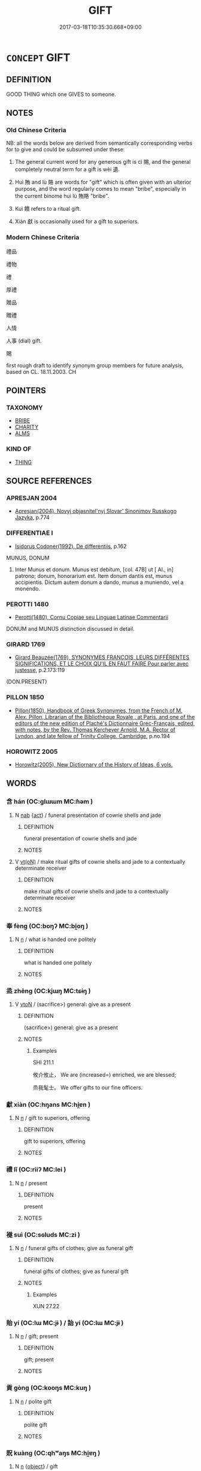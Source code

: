 # -*- mode: mandoku-tls-view -*-
#+TITLE: GIFT
#+DATE: 2017-03-18T10:35:30.668+09:00        
#+STARTUP: content
* =CONCEPT= GIFT
:PROPERTIES:
:CUSTOM_ID: uuid-748fc726-746d-44e1-9a60-bc5853203054
:SYNONYM+:  PRESENT
:SYNONYM+:  HANDOUT
:SYNONYM+:  DONATION
:SYNONYM+:  OFFERING
:SYNONYM+:  BESTOWAL
:SYNONYM+:  BONUS
:SYNONYM+:  AWARD
:SYNONYM+:  ENDOWMENT
:SYNONYM+:  TIP
:SYNONYM+:  GRATUITY
:SYNONYM+:  LARGESSE
:SYNONYM+:  INFORMAL FREEBIE
:SYNONYM+:  PERK
:SYNONYM+:  FORMAL BENEFACTION
:TR_ZH: 禮物
:END:
** DEFINITION

GOOD THING which one GIVES to someone.

** NOTES

*** Old Chinese Criteria
NB: all the words below are derived from semantically corresponding verbs for to give and could be subsumed under these:

1. The general current word for any generous gift is cì 賜, and the general completely neutral term for a gift is wèi 遺.

2. Huì 賄 and lù 賂 are words for "gift" which is often given with an ulterior purpose, and the word regularly comes to mean "bribe", especially in the current binome huì lù 賄賂 "bribe".

3. Kuì 饋 refers to a ritual gift.

4. Xiàn 獻 is occasionally used for a gift to superiors.

*** Modern Chinese Criteria
禮品

禮物

禮

厚禮

贈品

贈禮

人情

人事 (dial) gift.

賜

first rough draft to identify synonym group members for future analysis, based on CL. 18.11.2003. CH

** POINTERS
*** TAXONOMY
 - [[tls:concept:BRIBE][BRIBE]]
 - [[tls:concept:CHARITY][CHARITY]]
 - [[tls:concept:ALMS][ALMS]]

*** KIND OF
 - [[tls:concept:THING][THING]]

** SOURCE REFERENCES
*** APRESJAN 2004
 - [[cite:APRESJAN-2004][Apresjan(2004), Novyj objasnitel'nyj Slovar' Sinonimov Russkogo Jazyka]], p.774

*** DIFFERENTIAE I
 - [[cite:DIFFERENTIAE-I][Isidorus Codoner(1992), De differentiis]], p.162


MUNUS, DONUM

360. Inter Munus et donum. Munus est debitum, [col. 47B] ut [ Al., in] patrono; donum, honorarium est. Item donum dantis est, munus accipientis. Dictum autem donum a dando, munus a muniendo, vel a monendo.

*** PEROTTI 1480
 - [[cite:PEROTTI-1480][Perotti(1480), Cornu Copiae seu Linguae Latinae Commentarii]]

DONUM and MUNUS distinction discussed in detail.

*** GIRARD 1769
 - [[cite:GIRARD-1769][Girard Beauzée(1769), SYNONYMES FRANÇOIS, LEURS DIFFÉRENTES SIGNIFICATIONS, ET LE CHOIX QU'IL EN FAUT FAIRE Pour parler avec justesse]], p.2.173:119
 (DON.PRESENT)
*** PILLON 1850
 - [[cite:PILLON-1850][Pillon(1850), Handbook of Greek Synonymes, from the French of M. Alex. Pillon, Librarian of the Bibliothèque Royale , at Paris, and one of the editors of the new edition of Plaché's Dictionnaire Grec-Français, edited, with notes, by the Rev. Thomas Kerchever Arnold, M.A. Rector of Lyndon, and late fellow of Trinity College, Cambridge]], p.no.194

*** HOROWITZ 2005
 - [[cite:HOROWITZ-2005][Horowitz(2005), New Dictiornary of the History of Ideas, 6 vols.]]
** WORDS
   :PROPERTIES:
   :VISIBILITY: children
   :END:
*** 含 hán (OC:ɡlɯɯm MC:ɦəm )
:PROPERTIES:
:CUSTOM_ID: uuid-fce5c3dd-1156-4eca-831e-3bedc3ec40ad
:Char+: 含(30,4/7) 
:GY_IDS+: uuid-3857cdbc-9fec-40e3-abe8-c48aa2bae51c
:PY+: hán     
:OC+: ɡlɯɯm     
:MC+: ɦəm     
:END: 
**** N [[tls:syn-func::#uuid-76be1df4-3d73-4e5f-bbc2-729542645bc8][nab]] {[[tls:sem-feat::#uuid-f55cff2f-f0e3-4f08-a89c-5d08fcf3fe89][act]]} / funeral presentation of cowrie shells and jade
:PROPERTIES:
:CUSTOM_ID: uuid-dec18cb5-c8c7-45c5-8f4b-163f04142d55
:WARRING-STATES-CURRENCY: 2
:END:
****** DEFINITION

funeral presentation of cowrie shells and jade

****** NOTES

**** V [[tls:syn-func::#uuid-e64a7a95-b54b-4c94-9d6d-f55dbf079701][vt(oN)]] / make ritual gifts of  cowrie shells and jade to a contextually determinate receiver
:PROPERTIES:
:CUSTOM_ID: uuid-a8915b71-6645-4dc0-94e5-fb266ef37e67
:END:
****** DEFINITION

make ritual gifts of  cowrie shells and jade to a contextually determinate receiver

****** NOTES

*** 奉 fèng (OC:boŋʔ MC:bi̯oŋ )
:PROPERTIES:
:CUSTOM_ID: uuid-ba26ca4b-a3e1-4a60-894e-70246de3f1db
:Char+: 奉(37,5/8) 
:GY_IDS+: uuid-2701f426-6c08-458a-a43d-14697e6fc8e8
:PY+: fèng     
:OC+: boŋʔ     
:MC+: bi̯oŋ     
:END: 
**** N [[tls:syn-func::#uuid-8717712d-14a4-4ae2-be7a-6e18e61d929b][n]] / what is handed one politely
:PROPERTIES:
:CUSTOM_ID: uuid-f019d46d-1f5e-491e-87ce-7af7fefdb35e
:WARRING-STATES-CURRENCY: 3
:END:
****** DEFINITION

what is handed one politely

****** NOTES

*** 烝 zhēng (OC:kjɯŋ MC:tɕɨŋ )
:PROPERTIES:
:CUSTOM_ID: uuid-639531ac-b991-4456-9ffc-294bb14e1551
:Char+: 烝(86,6/10) 
:GY_IDS+: uuid-5569e024-d20d-4604-9d23-1f7a093fdb5a
:PY+: zhēng     
:OC+: kjɯŋ     
:MC+: tɕɨŋ     
:END: 
**** V [[tls:syn-func::#uuid-fbfb2371-2537-4a99-a876-41b15ec2463c][vtoN]] / (sacrifice>) general: give as a present
:PROPERTIES:
:CUSTOM_ID: uuid-d07e0aa1-ab21-4383-81bf-dafd0f36b20a
:REGISTER: 2
:WARRING-STATES-CURRENCY: 2
:END:
****** DEFINITION

(sacrifice>) general: give as a present

****** NOTES

******* Examples
SHI 211.1

 攸介攸止， We are (increased=) enriched, we are blessed; 

 烝我髦士。 We offer gifts to our fine officers.

*** 獻 xiàn (OC:hŋans MC:hi̯ɐn )
:PROPERTIES:
:CUSTOM_ID: uuid-aa284a17-67a3-442c-9098-a3fcb29f1ab3
:Char+: 獻(94,16/19) 
:GY_IDS+: uuid-60bb1840-237b-43b4-8ec5-c71f6b27ddb0
:PY+: xiàn     
:OC+: hŋans     
:MC+: hi̯ɐn     
:END: 
**** N [[tls:syn-func::#uuid-8717712d-14a4-4ae2-be7a-6e18e61d929b][n]] / gift to superiors, offering
:PROPERTIES:
:CUSTOM_ID: uuid-35dbba5e-c649-4a49-9096-b1624f6521c8
:END:
****** DEFINITION

gift to superiors, offering

****** NOTES

*** 禮 lǐ (OC:riiʔ MC:lei )
:PROPERTIES:
:CUSTOM_ID: uuid-963ab9d9-1917-479c-995e-dde27aa9db17
:Char+: 禮(113,13/18) 
:GY_IDS+: uuid-86f3dff9-55a5-439b-b8ec-3d26e2ce7015
:PY+: lǐ     
:OC+: riiʔ     
:MC+: lei     
:END: 
**** N [[tls:syn-func::#uuid-8717712d-14a4-4ae2-be7a-6e18e61d929b][n]] / present
:PROPERTIES:
:CUSTOM_ID: uuid-8fbb3a45-0793-4f26-a9e8-107daeb70e7c
:WARRING-STATES-CURRENCY: 4
:END:
****** DEFINITION

present

****** NOTES

*** 襚 suì (OC:sɢluds MC:zi )
:PROPERTIES:
:CUSTOM_ID: uuid-8c5aa7e7-5afb-4c5b-b27a-54bab2a916d8
:Char+: 襚(145,13/19) 
:GY_IDS+: uuid-52e4280e-a1f7-4c28-b3a6-24d461b29841
:PY+: suì     
:OC+: sɢluds     
:MC+: zi     
:END: 
**** N [[tls:syn-func::#uuid-8717712d-14a4-4ae2-be7a-6e18e61d929b][n]] / funeral gifts of clothes; give as funeral gift
:PROPERTIES:
:CUSTOM_ID: uuid-ea545efd-4b26-4f72-8129-09ceab56757d
:END:
****** DEFINITION

funeral gifts of clothes; give as funeral gift

****** NOTES

******* Examples
XUN 27.22

*** 貽 yí (OC:lɯ MC:jɨ ) / 詒 yí (OC:lɯ MC:jɨ )
:PROPERTIES:
:CUSTOM_ID: uuid-22f6831e-a37b-4c1b-8d59-381fea7b6ab3
:Char+: 貽(154,5/12) 
:Char+: 詒(149,5/12) 
:GY_IDS+: uuid-bf95579b-dbfe-4879-9da6-1854c9a977f1
:PY+: yí     
:OC+: lɯ     
:MC+: jɨ     
:GY_IDS+: uuid-1b6904b0-1c6a-424e-886d-36e0260a802a
:PY+: yí     
:OC+: lɯ     
:MC+: jɨ     
:END: 
**** N [[tls:syn-func::#uuid-8717712d-14a4-4ae2-be7a-6e18e61d929b][n]] / gift; present
:PROPERTIES:
:CUSTOM_ID: uuid-a209198d-9dca-4536-958f-d7fadefcbd1d
:WARRING-STATES-CURRENCY: 2
:END:
****** DEFINITION

gift; present

****** NOTES

*** 貢 gòng (OC:kooŋs MC:kuŋ )
:PROPERTIES:
:CUSTOM_ID: uuid-1f2b2a9c-804b-4973-865d-fbc7ba1972e8
:Char+: 貢(154,3/10) 
:GY_IDS+: uuid-e635d8c7-f86b-4480-888a-097f0deb44a3
:PY+: gòng     
:OC+: kooŋs     
:MC+: kuŋ     
:END: 
**** N [[tls:syn-func::#uuid-8717712d-14a4-4ae2-be7a-6e18e61d929b][n]] / polite gift
:PROPERTIES:
:CUSTOM_ID: uuid-ac063633-f5e5-4511-a022-f925ff0c6f97
:WARRING-STATES-CURRENCY: 3
:END:
****** DEFINITION

polite gift

****** NOTES

*** 貺 kuàng (OC:qhʷaŋs MC:hi̯ɐŋ )
:PROPERTIES:
:CUSTOM_ID: uuid-53657af6-f680-43bc-bcbb-c9fc95fe5536
:Char+: 貺(154,5/12) 
:GY_IDS+: uuid-2eac0b86-5a66-49ec-b9f0-bf33bff2bdc0
:PY+: kuàng     
:OC+: qhʷaŋs     
:MC+: hi̯ɐŋ     
:END: 
**** N [[tls:syn-func::#uuid-8717712d-14a4-4ae2-be7a-6e18e61d929b][n]] {[[tls:sem-feat::#uuid-7bbb1c42-06ca-4f3b-81e5-682c75fe8eaa][object]]} / gift
:PROPERTIES:
:CUSTOM_ID: uuid-011f2dac-9dbd-4b66-ac59-c3609c141e37
:WARRING-STATES-CURRENCY: 2
:END:
****** DEFINITION

gift

****** NOTES

*** 賄 huì (OC:qhʷɯɯʔ MC:huo̝i )
:PROPERTIES:
:CUSTOM_ID: uuid-58c9c450-d6ac-4364-b6d0-0343f756986a
:Char+: 賄(154,6/13) 
:GY_IDS+: uuid-6cff494c-dd80-4ca0-860f-6184fdf0e0ca
:PY+: huì     
:OC+: qhʷɯɯʔ     
:MC+: huo̝i     
:END: 
**** N [[tls:syn-func::#uuid-e917a78b-5500-4276-a5fe-156b8bdecb7b][nm]] / gift
:PROPERTIES:
:CUSTOM_ID: uuid-3c665c8e-6311-4e22-8401-63d750d4804c
:WARRING-STATES-CURRENCY: 3
:END:
****** DEFINITION

gift

****** NOTES

*** 賂 lù (OC:ɡ-raaɡs MC:luo̝ )
:PROPERTIES:
:CUSTOM_ID: uuid-a14e018b-9750-4a57-b176-203a60a5e0c5
:Char+: 賂(154,6/13) 
:GY_IDS+: uuid-73fd107c-4c31-4a38-8efe-d94e627e1df1
:PY+: lù     
:OC+: ɡ-raaɡs     
:MC+: luo̝     
:END: 
**** N [[tls:syn-func::#uuid-e917a78b-5500-4276-a5fe-156b8bdecb7b][nm]] / (sometimes compensatory, or promised) gift
:PROPERTIES:
:CUSTOM_ID: uuid-5eab3b8a-a127-4581-9a5d-733acd963774
:WARRING-STATES-CURRENCY: 3
:END:
****** DEFINITION

(sometimes compensatory, or promised) gift

****** NOTES

*** 資 zī (OC:sti MC:tsi )
:PROPERTIES:
:CUSTOM_ID: uuid-10a9ca3e-874b-4e04-b480-5ee6500cdf57
:Char+: 資(154,6/13) 
:GY_IDS+: uuid-74abbef6-ebd5-4561-8d34-65cf258f7e71
:PY+: zī     
:OC+: sti     
:MC+: tsi     
:END: 
**** N [[tls:syn-func::#uuid-8717712d-14a4-4ae2-be7a-6e18e61d929b][n]] / gift, small bribe
:PROPERTIES:
:CUSTOM_ID: uuid-03fb9cfa-a782-4578-8a49-a87cb6c1bd79
:WARRING-STATES-CURRENCY: 2
:END:
****** DEFINITION

gift, small bribe

****** NOTES

*** 賜 cì (OC:sleeɡs MC:siɛ )
:PROPERTIES:
:CUSTOM_ID: uuid-2645dda4-e983-4244-a900-ec76d8bfe8d6
:Char+: 賜(154,8/15) 
:GY_IDS+: uuid-b786976b-0242-4759-9415-9e21050daed5
:PY+: cì     
:OC+: sleeɡs     
:MC+: siɛ     
:END: 
**** N [[tls:syn-func::#uuid-e917a78b-5500-4276-a5fe-156b8bdecb7b][nm]] {[[tls:sem-feat::#uuid-7bbb1c42-06ca-4f3b-81e5-682c75fe8eaa][object]]} / what is given to inferiors, gifts; benefits accruing to inferiors
:PROPERTIES:
:CUSTOM_ID: uuid-15ae38fe-e3ed-4399-8f0e-f0d11544519f
:WARRING-STATES-CURRENCY: 4
:END:
****** DEFINITION

what is given to inferiors, gifts; benefits accruing to inferiors

****** NOTES

******* Nuance
This is a gift which the giver can make or not make at his or her own discretion, but it may be a gift given in reward of a service.

******* Examples
note the apparently nominal use of the word in HF 38.8.41: 受賜於君 accept gratuitous gifts from the ruler

*** 賻 fù (OC:baɡs MC:bi̯o )
:PROPERTIES:
:CUSTOM_ID: uuid-861bc26b-83d2-405d-9ed2-9cb42d626ec5
:Char+: 賻(154,10/17) 
:GY_IDS+: uuid-0e37b5e0-6f42-48e6-94d8-f8b58bfea369
:PY+: fù     
:OC+: baɡs     
:MC+: bi̯o     
:END: 
**** N [[tls:syn-func::#uuid-8717712d-14a4-4ae2-be7a-6e18e61d929b][n]] / gift of money and goods to defray expenses with funeral
:PROPERTIES:
:CUSTOM_ID: uuid-2d33f552-7256-4800-b489-0927ef84b4b0
:END:
****** DEFINITION

gift of money and goods to defray expenses with funeral

****** NOTES

*** 贄 zhì (OC:tjibs MC:tɕi )
:PROPERTIES:
:CUSTOM_ID: uuid-e159e36f-56fe-4fdc-a40a-4e759d37018f
:Char+: 贄(154,11/18) 
:GY_IDS+: uuid-e3faf6c1-2075-4df9-bf32-aa3e06348b99
:PY+: zhì     
:OC+: tjibs     
:MC+: tɕi     
:END: 
**** N [[tls:syn-func::#uuid-8717712d-14a4-4ae2-be7a-6e18e61d929b][n]] / ceremonial gift
:PROPERTIES:
:CUSTOM_ID: uuid-13bfdcb0-5382-4ab2-86c7-6883b5316d92
:END:
****** DEFINITION

ceremonial gift

****** NOTES

*** 贈 zèng (OC:dzɯɯŋs MC:dzəŋ )
:PROPERTIES:
:CUSTOM_ID: uuid-a65aac17-f406-4524-82ed-082459d98976
:Char+: 贈(154,12/19) 
:GY_IDS+: uuid-876a9561-a3d7-49f4-ae6e-a99ab44aa69b
:PY+: zèng     
:OC+: dzɯɯŋs     
:MC+: dzəŋ     
:END: 
**** N [[tls:syn-func::#uuid-8717712d-14a4-4ae2-be7a-6e18e61d929b][n]] {[[tls:sem-feat::#uuid-7bbb1c42-06ca-4f3b-81e5-682c75fe8eaa][object]]} / gift
:PROPERTIES:
:CUSTOM_ID: uuid-d807ad1d-e779-498a-83c6-00291c8b9d7f
:WARRING-STATES-CURRENCY: 3
:END:
****** DEFINITION

gift

****** NOTES

*** 遺 wèi (OC:k-luds MC:ji )
:PROPERTIES:
:CUSTOM_ID: uuid-fbc9bb05-9e35-48b0-af9c-b18b1a8e2d5e
:Char+: 遺(162,12/16) 
:GY_IDS+: uuid-98743eb1-5548-47b9-b51c-ce15f3a2fcb8
:PY+: wèi     
:OC+: k-luds     
:MC+: ji     
:END: 
**** N [[tls:syn-func::#uuid-8717712d-14a4-4ae2-be7a-6e18e61d929b][n]] / gift
:PROPERTIES:
:CUSTOM_ID: uuid-b7ff61f1-8914-4c1f-9c80-08717723415d
:WARRING-STATES-CURRENCY: 3
:END:
****** DEFINITION

gift

****** NOTES

*** 饋 kuì (OC:ɡruds MC:gi ) / 餽 kuì (OC:ɡruls MC:gi )
:PROPERTIES:
:CUSTOM_ID: uuid-b23e93db-ddd8-45ef-b74e-24ff738a3b52
:Char+: 饋(184,12/21) 
:Char+: 餽(184,10/19) 
:GY_IDS+: uuid-caf4655b-dcb6-4dae-a679-dcd49fdc2646
:PY+: kuì     
:OC+: ɡruds     
:MC+: gi     
:GY_IDS+: uuid-0b981cd8-9a2f-4e6c-b8b9-2858561f8ae6
:PY+: kuì     
:OC+: ɡruls     
:MC+: gi     
:END: 
**** N [[tls:syn-func::#uuid-8717712d-14a4-4ae2-be7a-6e18e61d929b][n]] / gift
:PROPERTIES:
:CUSTOM_ID: uuid-f571bb3d-4acf-4202-bbfc-6b68eafa1de5
:WARRING-STATES-CURRENCY: 3
:END:
****** DEFINITION

gift

****** NOTES

*** 禽犢 qíndú (OC:ɡrɯm ɡ-looɡ MC:gim duk )
:PROPERTIES:
:CUSTOM_ID: uuid-f2a30827-a70f-4429-b1bc-185d4f5d580b
:Char+: 禽(114,8/13) 犢(93,15/19) 
:GY_IDS+: uuid-1af44fc2-3804-4aed-8b04-feaed78265c3 uuid-6539ec88-cab9-4d0b-afb2-e50b5380ebb7
:PY+: qín dú    
:OC+: ɡrɯm ɡ-looɡ    
:MC+: gim duk    
:END: 
**** N [[tls:syn-func::#uuid-a8e89bab-49e1-4426-b230-0ec7887fd8b4][NP]] {[[tls:sem-feat::#uuid-f8182437-4c38-4cc9-a6f8-b4833cdea2ba][nonreferential]]} / various presents (typically of wild animals or young calves) designed to further one's career
:PROPERTIES:
:CUSTOM_ID: uuid-9f372947-a985-4d46-8c3b-0e70c8a6df47
:END:
****** DEFINITION

various presents (typically of wild animals or young calves) designed to further one's career

****** NOTES

** BIBLIOGRAPHY
bibliography:../core/tlsbib.bib
